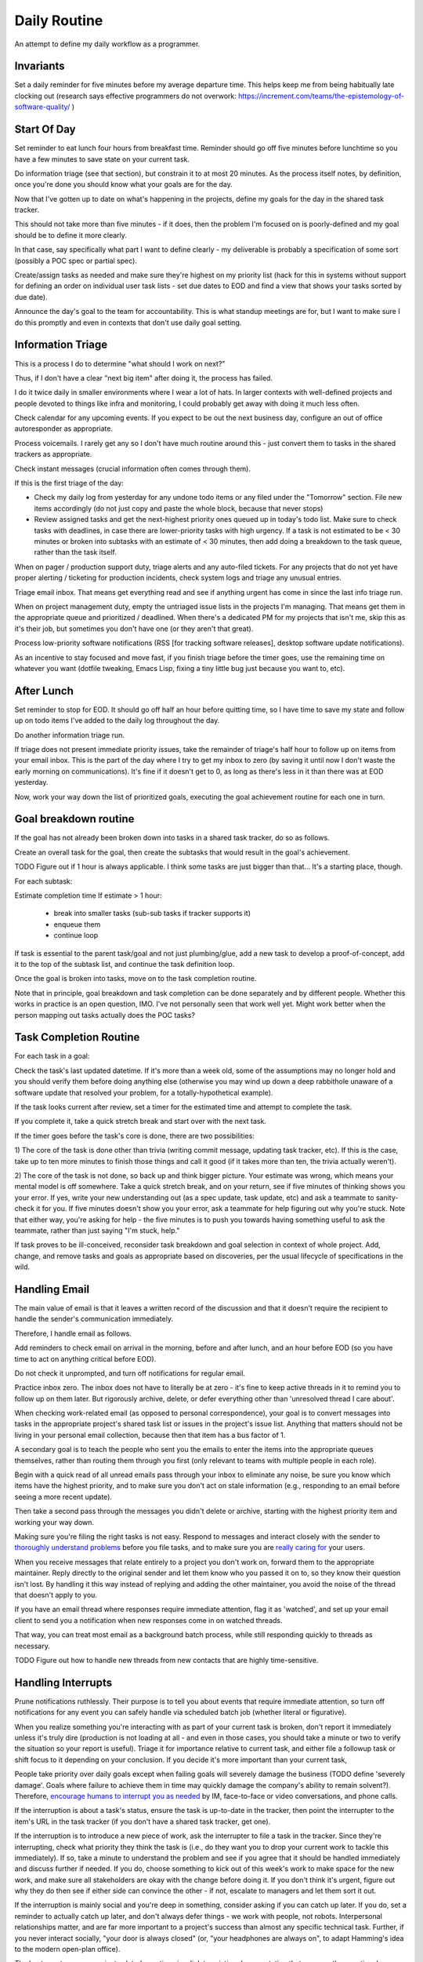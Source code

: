 Daily Routine
=============

An attempt to define my daily workflow as a programmer.


Invariants
----------

Set a daily reminder for five minutes before my average departure time. This
helps keep me from being habitually late clocking out (research says effective
programmers do not overwork:
https://increment.com/teams/the-epistemology-of-software-quality/ )


Start Of Day
------------

Set reminder to eat lunch four hours from breakfast time. Reminder should go
off five minutes before lunchtime so you have a few minutes to save state on
your current task.

Do information triage (see that section), but constrain it to at most 20
minutes. As the process itself notes, by definition, once you're done you
should know what your goals are for the day.

Now that I've gotten up to date on what's happening in the projects, define my
goals for the day in the shared task tracker.

This should not take more than five minutes - if it does, then the problem I'm
focused on is poorly-defined and my goal should be to define it more clearly.

In that case, say specifically what part I want to define clearly -
my deliverable is probably a specification of some sort (possibly a POC spec or
partial spec).

Create/assign tasks as needed and make sure they're highest on my priority list
(hack for this in systems without support for defining an order on individual
user task lists - set due dates to EOD and find a view that shows your tasks
sorted by due date).

Announce the day's goal to the team for accountability. This is what standup
meetings are for, but I want to make sure I do this promptly and even in
contexts that don't use daily goal setting.


Information Triage
------------------

This is a process I do to determine "what should I work on next?"

Thus, if I don't have a clear "next big item" after doing it, the process has
failed.

I do it twice daily in smaller environments where I wear a lot of hats. In
larger contexts with well-defined projects and people devoted to things like
infra and monitoring, I could probably get away with doing it much less often.

Check calendar for any upcoming events. If you expect to be out the next
business day, configure an out of office autoresponder as appropriate.

Process voicemails. I rarely get any so I don't have much routine around this -
just convert them to tasks in the shared trackers as appropriate.

Check instant messages (crucial information often comes through them).

If this is the first triage of the day:

* Check my daily log from yesterday for any undone todo items or any filed
  under the "Tomorrow" section. File new items accordingly (do not just copy
  and paste the whole block, because that never stops)

* Review assigned tasks and get the next-highest priority ones queued up in
  today's todo list. Make sure to check tasks with deadlines, in case there are
  lower-priority tasks with high urgency. If a task is not estimated to be < 30
  minutes or broken into subtasks with an estimate of < 30 minutes, then add
  doing a breakdown to the task queue, rather than the task itself.

When on pager / production support duty, triage alerts and any auto-filed
tickets. For any projects that do not yet have proper alerting / ticketing for
production incidents, check system logs and triage any unusual entries.

Triage email inbox. That means get everything read and see if anything urgent
has come in since the last info triage run.

When on project management duty, empty the untriaged issue lists in the
projects I'm managing. That means get them in the appropriate queue and
prioritized / deadlined. When there's a dedicated PM for my projects that isn't
me, skip this as it's their job, but sometimes you don't have one (or they
aren't that great).

Process low-priority software notifications (RSS [for tracking software
releases], desktop software update notifications).

As an incentive to stay focused and move fast, if you finish triage before the
timer goes, use the remaining time on whatever you want (dotfile tweaking,
Emacs Lisp, fixing a tiny little bug just because you want to, etc).


After Lunch
-----------

Set reminder to stop for EOD. It should go off half an hour before quitting
time, so I have time to save my state and follow up on todo items I've added to
the daily log throughout the day.

Do another information triage run.

If triage does not present immediate priority issues, take the remainder of
triage's half hour to follow up on items from your email inbox. This is the part
of the day where I try to get my inbox to zero (by saving it until now I don't
waste the early morning on communications). It's fine if it doesn't get to 0,
as long as there's less in it than there was at EOD yesterday.

Now, work your way down the list of prioritized goals, executing the goal
achievement routine for each one in turn.


Goal breakdown routine
----------------------

If the goal has not already been broken down into tasks in a shared task
tracker, do so as follows.

Create an overall task for the goal, then create the subtasks that would result
in the goal's achievement.

TODO Figure out if 1 hour is always applicable. I think some tasks are just
bigger than that... It's a starting place, though.

For each subtask:

Estimate completion time
If estimate > 1 hour:
    - break into smaller tasks (sub-sub tasks if tracker supports it)
    - enqueue them
    - continue loop

If task is essential to the parent task/goal and not just plumbing/glue, add a
new task to develop a proof-of-concept, add it to the top of the subtask list,
and continue the task definition loop.

Once the goal is broken into tasks, move on to the task completion routine.

Note that in principle, goal breakdown and task completion can be done
separately and by different people. Whether this works in practice is an open
question, IMO. I've not personally seen that work well yet. Might work better
when the person mapping out tasks actually does the POC tasks?


Task Completion Routine
-----------------------

For each task in a goal:

Check the task's last updated datetime. If it's more than a week old, some of
the assumptions may no longer hold and you should verify them before doing
anything else (otherwise you may wind up down a deep rabbithole unaware of a
software update that resolved your problem, for a totally-hypothetical
example).

If the task looks current after review, set a timer for the estimated time and
attempt to complete the task.

If you complete it, take a quick stretch break and start over with the next
task.

If the timer goes before the task's core is done, there are two
possibilities:

1) The core of the task is done other than trivia (writing commit message,
updating task tracker, etc). If this is the case, take up to ten more minutes
to finish those things and call it good (if it takes more than ten, the trivia
actually weren't).

2) The core of the task is not done, so back up and think bigger picture. Your
estimate was wrong, which means your mental model is off somewhere. Take a
quick stretch break, and on your return, see if five minutes of thinking shows
you your error. If yes, write your new understanding out (as a spec update,
task update, etc) and ask a teammate to sanity-check it for you. If five
minutes doesn't show you your error, ask a teammate for help figuring out why
you're stuck. Note that either way, you're asking for help - the five minutes
is to push you towards having something useful to ask the teammate, rather than
just saying "I'm stuck, help."

If task proves to be ill-conceived, reconsider task breakdown and goal
selection in context of whole project. Add, change, and remove tasks and goals
as appropriate based on discoveries, per the usual lifecycle of specifications
in the wild.


Handling Email
--------------

.. TODO Link to essay on when to use what communications medium.

The main value of email is that it leaves a written record of the discussion
and that it doesn't require the recipient to handle the sender's communication
immediately.

Therefore, I handle email as follows.

Add reminders to check email on arrival in the morning, before and after lunch,
and an hour before EOD (so you have time to act on anything critical before
EOD).

Do not check it unprompted, and turn off notifications for regular email.

Practice inbox zero. The inbox does not have to literally be at zero - it's
fine to keep active threads in it to remind you to follow up on them later. But
rigorously archive, delete, or defer everything other than 'unresolved thread I
care about'.

.. TODO Link to explanation of task list vs issue list. Technically the issue
   list could be a subset of the task list, so my terminology is probably
   wrong. The point is that there's a difference between making changes to
   deliverables (docs, software) and helping people use the software. You can
   do the latter without having the skills to do the former.

When checking work-related email (as opposed to personal correspondence), your
goal is to convert messages into tasks in the appropriate project's shared task
list or issues in the project's issue list. Anything that matters should not be
living in your personal email collection, because then that item has a bus
factor of 1.

A secondary goal is to teach the people who sent you the emails to enter the
items into the appropriate queues themselves, rather than routing them through
you first (only relevant to teams with multiple people in each role).

Begin with a quick read of all unread emails pass through your inbox to
eliminate any noise, be sure you know which items have the highest priority,
and to make sure you don't act on stale information (e.g., responding to an
email before seeing a more recent update).

Then take a second pass through the messages you didn't delete or archive,
starting with the highest priority item and working your way down.

Making sure you're filing the right tasks is not easy. Respond to messages and
interact closely with the sender to `thoroughly understand problems
</understanding-problems.html>`__ before you file tasks, and to make sure you
are `really caring for </caring-for-users.html>`__ your users.

When you receive messages that relate entirely to a project you don't work on,
forward them to the appropriate maintainer. Reply directly to the original
sender and let them know who you passed it on to, so they know their question
isn't lost. By handling it this way instead of replying and adding the other
maintainer, you avoid the noise of the thread that doesn't apply to you.

If you have an email thread where responses require immediate attention, flag
it as 'watched', and set up your email client to send you a notification when
new responses come in on watched threads.

That way, you can treat most email as a background batch process, while still
responding quickly to threads as necessary.

TODO Figure out how to handle new threads from new contacts that are
highly time-sensitive.


Handling Interrupts
-------------------

Prune notifications ruthlessly. Their purpose is to tell you about events that
require immediate attention, so turn off notifications for any event you can
safely handle via scheduled batch job (whether literal or figurative).

When you realize something you're interacting with as part of your current task
is broken, don't report it immediately unless it's truly dire (production is
not loading at all - and even in those cases, you should take a minute or two
to verify the situation so your report is useful). Triage it for importance
relative to current task, and either file a followup task or shift focus to it
depending on your conclusion. If you decide it's more important than your
current task,

People take priority over daily goals except when failing goals will severely
damage the business (TODO define 'severely damage'. Goals where failure to
achieve them in time may quickly damage the company's ability to remain
solvent?). Therefore, `encourage humans to interrupt you as needed
<http://paulgraham.com/hamming.html>`__ by IM, face-to-face or video
conversations, and phone calls.

.. TODO Link 'shared task tracker' to an appropriate project management essay.

If the interruption is about a task's status, ensure the task is up-to-date in
the tracker, then point the interrupter to the item's URL in the task tracker
(if you don't have a shared task tracker, get one).

If the interruption is to introduce a new piece of work, ask the interrupter to
file a task in the tracker. Since they're interrupting, check what priority
they think the task is (i.e., do they want you to drop your current work to
tackle this immediately). If so, take a minute to understand the problem and
see if you agree that it should be handled immediately and discuss further if
needed. If you do, choose something to kick out of this week's work to make
space for the new work, and make sure all stakeholders are okay with the change
before doing it. If you don't think it's urgent, figure out why they do then
see if either side can convince the other - if not, escalate to managers and
let them sort it out.

If the interruption is mainly social and you're deep in something, consider
asking if you can catch up later. If you do, set a reminder to actually catch
up later, and don't always defer things - we work with people, not robots.
Interpersonal relationships matter, and are far more important to a project's
success than almost any specific technical task. Further, if you never interact
socially, "your door is always closed" (or, "your headphones are always on", to
adapt Hamming's idea to the modern open-plan office).

The best way to answer project-related questions is a link to existing
documentation that answers the question. In many ways, a developer serves as a
human index for the docs she writes.

If you know the answer to a question but do not have a link to documentation
containing it, look for one, in case it already exists. If you cannot find it,
write it and provide the new link to the asker.

If the interrupt is in the medium of interactive text messaging (e.g., a Slack
message), and none of the preceding rules ended it, start a timer for five
minutes. If the interruption is not complete when the timer goes, move to
verbal discussion, either directly or as a scheduled meeting down the line,
depending on the question's urgency.


Communications
~~~~~~~~~~~~~~

After any work-related conversation, in any medium, do the following things:

* Add new tasks to the shared task list. If there are no new tasks for anyone,
  go meta and consider whether the discussion (a.k.a. "meeting") was a failure
  and needs to be attempted again. In my view, meetings that result in no
  action items are failures. The point of meetings is to bring multiple minds
  together to understand a situation or problem better and figure out who
  should do what about the situation (exception for one-on-ones as those are
  about relationship maintenance and won't always have concrete actionable
  outcomes [though if they usually don't that's probably a bad sign]).

* Add documentation tasks for any questions you answered without doc links (if
  you cannot find a link for the relevant docs as above)

* Re-check your current goals to see if you should replace any of them with one
  of the new tasks


Daily Log
---------

I keep a file of notes organized by day as I work. Most things do NOT belong in
here, because they belong in the shared systems: notes on architecture and
spitballing on how to make a concept work go in the project docs, notes to
yourself as you think through a task belong in the task's detailed comments (so
if someone else has to take over, they have all the knowledge you created right
there), and so on.

I keep a list of things to do today, and a list of things I have done today in
there.

This way, I can always go back and see what I actually *did* a given day. It's
sometimes redundant with the formal shared systems, but that's okay. This is
just for my personal use and to give me a quick way to make note of random
things I need to follow up on.

It also gives me a place to throw quick todo items so I can follow up on them
later, rather than getting distracted when they come up (see "Noticing
Unrelated Issues").


Noticing Unrelated Issues
~~~~~~~~~~~~~~~~~~~~~~~~~

I notice things that are broken (or at least not ideal) multiple times an hour,
at least. Yay for detail-orientation.

I also think of useful things that have nothing to do with what I'm currently
working on regularly.

To keep those from derailing me completely while still capturing some value
from them, I do *not* address those things when they come to me.

Instead, I throw a note into my daily log to follow up on it later, usually by
filing a task in the relevant project's untriaged tasks list for future
consideration and research, with just enough information that I don't lose
track of it.

I make sure to put dump the pertinent data right in the to do item, so I have
enough information to actually act on it later. Project, filepath / line
number, email address / phone / name of contact to add, and so on. without
specifics items are not usually actionable.

Exceptions are made for low-risk changes (erroneous comments/docs/etc) where
making the change is faster than filing a task for it.

When I'm writing code or docs and a not-right-now thought about what I'm doing
comes to me, I just throw a comment straight in the code / docs. If it's an
improvement I want to make, I start the comment with TODO. If it's an
observation about a way the code is broken, I start the comment with FIXME.


Tooling Defects
~~~~~~~~~~~~~~~

I frequently notice issues with my workflows and tooling - tasks that could be
automated, flows that could be streamlined, minor bugs that don't impact anyone
at present but could later, and so on.

Fixing every tooling issue is a never-ending stack of turtles, yet life can be
so much better for everyone if you actually fix them.

When you encounter one for the first time, check docs and the web for a quick
solution. Often it's just a question of knowing to set an option. Limit that
check + integrating the result into the process to five minutes.

If the timer runs out, make note of the issue/improvement in either your own
todo list or a shared todo list, depending on whether it's a shared piece of
tooling.

If you discover that the issue has already been filed, note that you've
encountered it again (or for the first time if someone else encountered it).

Next, decide how severe the issue is. If it's a blocker to forward progress on
the current goal, or it's an issue for other teammates, or you have encountered
it three times, give serious thought to fixing it (frequency of those three
encounters is important).

If you decide not to fix it, leave the reason why in the todo list entry, so
you (and others) know why you decided not to, for the next time the issue comes
up.


Lunchtime
---------

When reminder goes off, set five-minute timer. Take the five minutes to freeze
my current mental state (commit WIP, push, update task with status), then let
the team know I'm eating lunch.

After lunch, adjust "done for day" reminders to go off before quitting time.
Reminders should fire at thirty minutes (wrap up heavy work) and five minutes
before day's completion (see EOD section).


End Of Day
----------

When the EOD reminder goes off, take five minutes to save mental state on the
current project. That means making/pushing a WIP commit and updating the
corresponding task with notes to help me restore my state (or help a coworker
do so should someone else pick it up from me).

Start Emacs updating packages. Doing it daily keeps me from falling behind,
which becomes a problem when breaking changes to packages stack up. 10 minute
time limit, implemented as a 5-minute timer and a second 5-minute timer. If I
catch a problem after updating I can't solve within the limit, roll back
changes and schedule time to deal with it tomorrow.

While that churns away in the background, figure out what my main goal is for
tomorrow, based on whether I achieved my goal today and what's the next step
(barring new information coming in tomorrow AM that changes it).

Update team on whether I achieved today's goal or not, and announce tomorrow's
target. If I didn't achieve the goal, explain why not and how I'm adjusting
my plans based on what I learned.

Check calendar to see if I have any early-morning commitments I need to adjust
my default schedule for.

Take any remaining time to chip away at whatever task I want to work on. Set a
reminder to stop 5 minutes before EOD, so I have time to freeze mental state.
TODO Extract "freeze mental state" to its own essay. The why behind it is worth
explaining, because it isn't just about me.

If involved in projects that do not have functional alerting/auto-ticketing,
monitoring, and logging systems, a good choice for this last bit of time is
taking the next step to getting alerting/auto-ticketing, monitoring, and
logging systems in place. Reason: without those components silent failures may
be causing a lot of damage.
